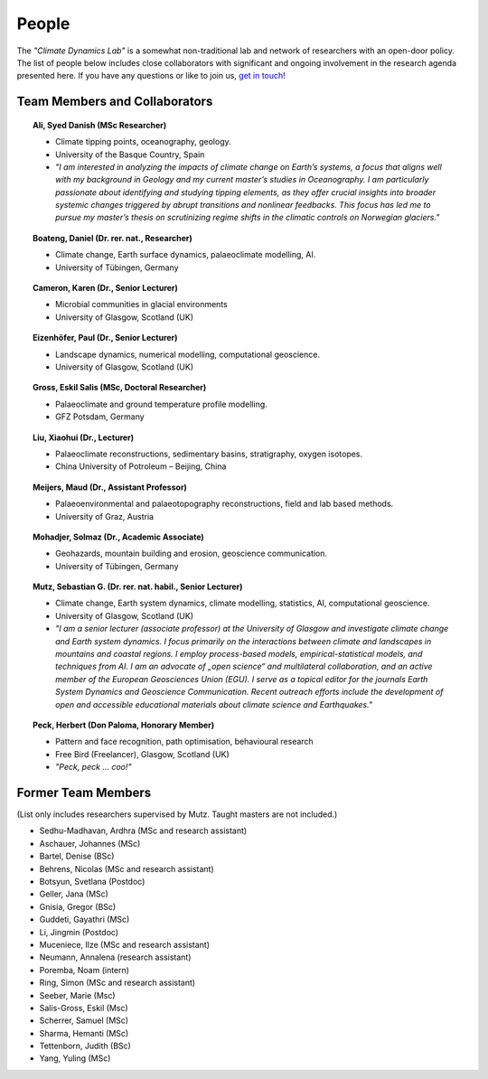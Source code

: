 People
======

The *"Climate Dynamics Lab"* is a somewhat non-traditional lab and network of researchers with an open-door policy. The list of people below includes close collaborators with significant and ongoing involvement in the research agenda presented here. If you have any questions or like to join us, `get in touch <\sebastian.mutz@glasgow.ac.uk>`_!


Team Members and Collaborators
------------------------------

.. |ico0| image:: img/person.jpg
.. |ico1| image:: img/boateng.jpg
.. |ico2| image:: img/eizenhoefer.jpg
.. |ico3| image:: img/mohadjer.jpg
.. |ico4| image:: img/mutz.jpg
.. |ico5| image:: img/herbert.jpg
.. |ico6| image:: img/ali.jpg
.. |ico7| image:: img/karen.jpg


.. topic:: Ali, Syed Danish (MSc Researcher)

    |ico6|

    - Climate tipping points, oceanography, geology.
    - University of the Basque Country, Spain
    - *"I am interested in analyzing the impacts of climate change on Earth’s systems, a focus that aligns well with my background in Geology and my current master’s studies in Oceanography. I am particularly passionate about identifying and studying tipping elements, as they offer crucial insights into broader systemic changes triggered by abrupt transitions and nonlinear feedbacks. This focus has led me to pursue my master’s thesis on scrutinizing regime shifts in the climatic controls on Norwegian glaciers."*

.. topic:: Boateng, Daniel (Dr. rer. nat., Researcher)

    |ico1|

    - Climate change, Earth surface dynamics, palaeoclimate modelling, AI.
    - University of Tübingen, Germany


.. topic:: Cameron, Karen (Dr., Senior Lecturer)

    |ico7|

    - Microbial communities in glacial environments
    - University of Glasgow, Scotland (UK)


.. topic:: Eizenhöfer, Paul (Dr., Senior Lecturer)

    |ico2|

    - Landscape dynamics, numerical modelling, computational geoscience.
    - University of Glasgow, Scotland (UK)


.. topic:: Gross, Eskil Salis (MSc, Doctoral Researcher)

    |ico0|

    - Palaeoclimate and ground temperature profile modelling.
    - GFZ Potsdam, Germany


.. topic:: Liu, Xiaohui (Dr., Lecturer)

    |ico0|

    - Palaeoclimate reconstructions, sedimentary basins, stratigraphy, oxygen isotopes.
    - China University of Potroleum – Beijing, China


.. topic:: Meijers, Maud (Dr., Assistant Professor)

    |ico0|

    - Palaeoenvironmental and palaeotopography reconstructions, field and lab based methods.
    - University of Graz, Austria


.. topic:: Mohadjer, Solmaz (Dr., Academic Associate)

    |ico3|

    - Geohazards, mountain building and erosion, geoscience communication.
    - University of Tübingen, Germany


.. topic:: Mutz, Sebastian G. (Dr. rer. nat. habil., Senior Lecturer)

    |ico4|

    - Climate change, Earth system dynamics, climate modelling, statistics, AI, computational geoscience.
    - University of Glasgow, Scotland (UK)
    - *"I am a senior lecturer (associate professor) at the University of Glasgow and investigate climate change and Earth system dynamics. I focus primarily on the interactions between climate and landscapes in mountains and coastal regions. I employ process-based models, empirical-statistical models, and techniques from AI. I am an advocate of „open science“ and multilateral collaboration, and an active member of the European Geosciences Union (EGU). I serve as a topical editor for the journals Earth System Dynamics and Geoscience Communication. Recent outreach efforts include the development of open and accessible educational materials about climate science and Earthquakes."*

.. topic:: Peck, Herbert (Don Paloma, Honorary Member)

    |ico5|

    - Pattern and face recognition, path optimisation, behavioural research
    - Free Bird (Freelancer), Glasgow, Scotland (UK)
    - *"Peck, peck ... coo!"*


Former Team Members
-------------------
(List only includes researchers supervised by Mutz. Taught masters are not included.)

- Sedhu-Madhavan, Ardhra (MSc and research assistant)
- Aschauer, Johannes (MSc)
- Bartel, Denise (BSc)
- Behrens, Nicolas (MSc and research assistant)
- Botsyun, Svetlana (Postdoc)
- Geller, Jana (MSc)
- Gnisia, Gregor (BSc)
- Guddeti, Gayathri (MSc)
- Li, Jingmin (Postdoc)
- Muceniece, Ilze (MSc and research assistant)
- Neumann, Annalena (research assistant)
- Poremba, Noam (intern)
- Ring, Simon (MSc and research assistant)
- Seeber, Marie (Msc)
- Salis-Gross, Eskil (Msc)
- Scherrer, Samuel (MSc)
- Sharma, Hemanti (MSc)
- Tettenborn, Judith (BSc)
- Yang, Yuling (MSc)
